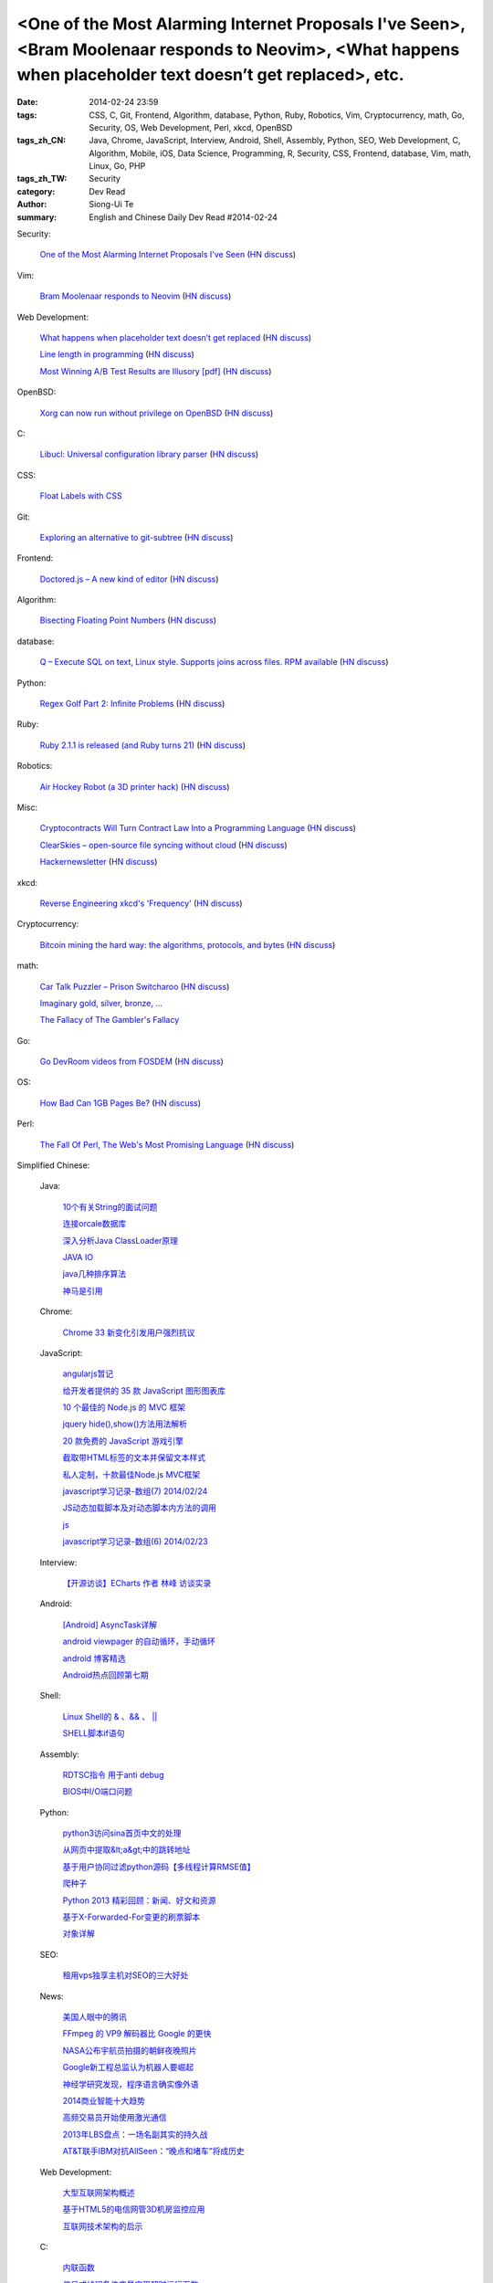 <One of the Most Alarming Internet Proposals I've Seen>, <Bram Moolenaar responds to Neovim>, <What happens when placeholder text doesn’t get replaced>, etc.
#############################################################################################################################################################

:date: 2014-02-24 23:59
:tags: CSS, C, Git, Frontend, Algorithm, database, Python, Ruby, Robotics, Vim, Cryptocurrency, math, Go, Security, OS, Web Development, Perl, xkcd, OpenBSD
:tags_zh_CN: Java, Chrome, JavaScript, Interview, Android, Shell, Assembly, Python, SEO, Web Development, C, Algorithm, Mobile, iOS, Data Science, Programming, R, Security, CSS, Frontend, database, Vim, math, Linux, Go, PHP
:tags_zh_TW: Security
:category: Dev Read
:author: Siong-Ui Te
:summary: English and Chinese Daily Dev Read #2014-02-24


Security:

  `One of the Most Alarming Internet Proposals I've Seen <http://lauren.vortex.com/archive/001076.html>`_
  (`HN discuss <https://news.ycombinator.com/item?id=7287702>`__)

Vim:

  `Bram Moolenaar responds to Neovim <https://groups.google.com/forum/m/#!topic/vim_dev/x0BF9Y0Uby8>`_
  (`HN discuss <https://news.ycombinator.com/item?id=7287668>`__)

Web Development:

  `What happens when placeholder text doesn’t get replaced <http://www.elezea.com/2014/02/lorem-ipsum-gone-wrong/>`_
  (`HN discuss <https://news.ycombinator.com/item?id=7290000>`__)

  `Line length in programming <http://ck.kennt-wayne.de/2014/feb/line-length-in-programming>`_
  (`HN discuss <https://news.ycombinator.com/item?id=7289967>`__)

  `Most Winning A/B Test Results are Illusory [pdf] <http://www.qubitproducts.com/sites/default/files/pdf/Plain%20whitepaper%20sans.pdf>`_
  (`HN discuss <https://news.ycombinator.com/item?id=7287665>`__)

OpenBSD:

  `Xorg can now run without privilege on OpenBSD <http://undeadly.org/cgi?action=article&sid=20140223112426>`_
  (`HN discuss <https://news.ycombinator.com/item?id=7287639>`__)

C:

  `Libucl: Universal configuration library parser <https://github.com/vstakhov/libucl>`_
  (`HN discuss <https://news.ycombinator.com/item?id=7289739>`__)

CSS:

  `Float Labels with CSS <http://css-tricks.com/float-labels-css/>`_

Git:

  `Exploring an alternative to git-subtree <http://www.mos6581.org/git_subtree_alternative>`_
  (`HN discuss <https://news.ycombinator.com/item?id=7286485>`__)

Frontend:

  `Doctored.js – A new kind of editor <http://holloway.co.nz/doctored/#>`_
  (`HN discuss <https://news.ycombinator.com/item?id=7288792>`__)

Algorithm:

  `Bisecting Floating Point Numbers <http://squishythinking.com/2014/02/22/bisecting-floats/>`_
  (`HN discuss <https://news.ycombinator.com/item?id=7286926>`__)

database:

  `Q – Execute SQL on text, Linux style. Supports joins across files. RPM available <http://github.com/harelba/q>`_
  (`HN discuss <https://news.ycombinator.com/item?id=7290655>`__)

Python:

  `Regex Golf Part 2: Infinite Problems <http://nbviewer.ipython.org/url/norvig.com/ipython/xkcd1313-part2.ipynb?create=1>`_
  (`HN discuss <https://news.ycombinator.com/item?id=7288191>`__)

Ruby:

  `Ruby 2.1.1 is released (and Ruby turns 21) <https://www.ruby-lang.org/en/news/2014/02/24/ruby-2-1-1-is-released/>`_
  (`HN discuss <https://news.ycombinator.com/item?id=7290676>`__)

Robotics:

  `Air Hockey Robot (a 3D printer hack) <http://cienciaycacharreo.blogspot.com.es/2014/02/new-project-air-hockey-robot-3d-printer.html>`_
  (`HN discuss <https://news.ycombinator.com/item?id=7286364>`__)

Misc:

  `Cryptocontracts Will Turn Contract Law Into a Programming Language <http://thoughtinfection.com/2014/02/22/we-are-becoming-programmable-society/>`_
  (`HN discuss <https://news.ycombinator.com/item?id=7287155>`__)

  `ClearSkies – open-source file syncing without cloud <https://github.com/jewel/clearskies>`_
  (`HN discuss <https://news.ycombinator.com/item?id=7289494>`__)

  `Hackernewsletter <http://www.hackernewsletter.com/>`_
  (`HN discuss <https://news.ycombinator.com/item?id=7289932>`__)

xkcd:

  `Reverse Engineering xkcd's 'Frequency' <http://notebooks.jsvine.com/reverse-engineering-xkcd-frequency/>`_
  (`HN discuss <https://news.ycombinator.com/item?id=7290868>`__)

Cryptocurrency:

  `Bitcoin mining the hard way: the algorithms, protocols, and bytes <http://www.righto.com/2014/02/bitcoin-mining-hard-way-algorithms.html>`_
  (`HN discuss <https://news.ycombinator.com/item?id=7287112>`__)

math:

  `Car Talk Puzzler – Prison Switcharoo <http://www.cartalk.com/content/prison-switcharoo-0?question>`_
  (`HN discuss <https://news.ycombinator.com/item?id=7286279>`__)

  `Imaginary gold, silver, bronze, … <http://www.johndcook.com/blog/2014/02/23/imaginary-gold-silver-bronze/>`_

  `The Fallacy of The Gambler's Fallacy <http://www.datagenetics.com/blog/february22014/>`_

Go:

  `Go DevRoom videos from FOSDEM <http://video.fosdem.org/2014/K4601/Sunday/>`_
  (`HN discuss <https://news.ycombinator.com/item?id=7287850>`__)

OS:

  `How Bad Can 1GB Pages Be? <http://www.pvk.ca/Blog/2014/02/18/how-bad-can-1gb-pages-be/>`_
  (`HN discuss <https://news.ycombinator.com/item?id=7286655>`__)

Perl:

  `The Fall Of Perl, The Web's Most Promising Language <http://www.fastcolabs.com/3026446/the-fall-of-perl-the-webs-most-promising-language>`_
  (`HN discuss <https://news.ycombinator.com/item?id=7288884>`__)



Simplified Chinese:

  Java:

    `10个有关String的面试问题  <http://my.oschina.net/u/1453975/blog/202552>`_

    `连接orcale数据库 <http://www.oschina.net/code/snippet_1439376_33539>`_

    `深入分析Java ClassLoader原理  <http://my.oschina.net/u/1455030/blog/202579>`_

    `JAVA IO <http://my.oschina.net/heatonn1/blog/202534>`_

    `java几种排序算法 <http://www.oschina.net/code/snippet_210108_33527>`_

    `神马是引用 <http://my.oschina.net/liangzhenghui/blog/202517>`_

  Chrome:

    `Chrome 33 新变化引发用户强烈抗议 <http://www.oschina.net/news/49129/chrome-33-changes>`_

  JavaScript:

    `angularjs暂记 <http://my.oschina.net/bigsloth/blog/202721>`_

    `给开发者提供的 35 款 JavaScript 图形图表库 <http://www.oschina.net/news/49138/javascript-chart-and-graph-libraries>`_

    `10 个最佳的 Node.js 的 MVC 框架 <http://www.oschina.net/news/49134/10-best-node-js-mvc-frameworks-for-javascript-developers>`_

    `jquery hide(),show()方法用法解析 <http://my.oschina.net/anny1987/blog/202747>`_

    `20 款免费的 JavaScript 游戏引擎 <http://blog.jobbole.com/60333/>`_

    `截取带HTML标签的文本并保留文本样式 <http://www.oschina.net/code/snippet_180633_33536>`_

    `私人定制，十款最佳Node.js MVC框架 <http://www.csdn.net/article/2014-02-24/2818519-node-js-mvc-frameworks-for-javascript-developers>`_

    `javascript学习记录-数组(7) 2014/02/24 <http://my.oschina.net/u/230064/blog/202669>`_

    `JS动态加载脚本及对动态脚本内方法的调用 <http://my.oschina.net/u/1162669/blog/202678>`_

    `js <http://my.oschina.net/u/1163434/blog/202752>`_

    `javascript学习记录-数组(6) 2014/02/23 <http://my.oschina.net/u/230064/blog/202512>`_

  Interview:

    `【开源访谈】ECharts 作者 林峰 访谈实录 <http://www.oschina.net/question/947559_144622>`_

  Android:

    `[Android] AsyncTask详解 <http://my.oschina.net/u/242041/blog/202740>`_

    `android viewpager 的自动循环，手动循环 <http://www.oschina.net/code/snippet_1393351_33528>`_

    `android 博客精选 <http://my.oschina.net/lirongwei/blog/202574>`_

    `Android热点回顾第七期 <http://blog.jobbole.com/59896/>`_

  Shell:

    `Linux Shell的 & 、&& 、 ||  <http://my.oschina.net/hanzhankang/blog/202754>`_

    `SHELL脚本if语句 <http://my.oschina.net/u/994235/blog/202750>`_

  Assembly:

    `RDTSC指令 用于anti debug <http://my.oschina.net/hsm/blog/202509>`_

    `BIOS中I/O端口问题 <http://www.oschina.net/question/1441205_144610>`_

  Python:

    `python3访问sina首页中文的处理 <http://www.oschina.net/code/snippet_1448389_33526>`_

    `从网页中提取&lt;a&gt;中的跳转地址 <http://www.oschina.net/code/snippet_1033376_33534>`_

    `基于用户协同过滤python源码【多线程计算RMSE值】 <http://my.oschina.net/u/1180306/blog/202547>`_

    `爬种子 <http://www.oschina.net/code/snippet_930383_33520>`_

    `Python 2013 精彩回顾：新闻、好文和资源 <http://blog.jobbole.com/59535/>`_

    `基于X-Forwarded-For变更的刷票脚本 <http://my.oschina.net/chinahermit/blog/202711>`_

    `对象详解 <http://my.oschina.net/coderinfo/blog/202665>`_

  SEO:

    `租用vps独享主机对SEO的三大好处 <http://my.oschina.net/u/1260928/blog/202558>`_

  News:

    `美国人眼中的腾讯 <http://www.csdn.net/article/2014-02-24/2818524-Internet-company-Tencent-WetChat-QQ-Weibo>`_

    `FFmpeg 的 VP9 解码器比 Google 的更快 <http://www.oschina.net/news/49131/the-worlds-fastest-vp9-decoder-ffvp9>`_

    `NASA公布宇航员拍摄的朝鲜夜晚照片 <http://solidot.org.feedsportal.com/c/33236/f/556826/s/377396a0/sc/43/l/0L0Ssolidot0Borg0Cstory0Dsid0F38456/story01.htm>`_

    `Google新工程总监认为机器人要崛起 <http://blog.jobbole.com/60417/>`_

    `神经学研究发现，程序语言确实像外语 <http://solidot.org.feedsportal.com/c/33236/f/556826/s/3775ef5e/sc/28/l/0L0Ssolidot0Borg0Cstory0Dsid0F38467/story01.htm>`_

    `2014商业智能十大趋势 <http://www.csdn.net/article/2014-02-24/2818508-Business-Intelligence>`_

    `高频交易员开始使用激光通信 <http://solidot.org.feedsportal.com/c/33236/f/556826/s/377348b9/sc/21/l/0L0Ssolidot0Borg0Cstory0Dsid0F38455/story01.htm>`_

    `2013年LBS盘点：一场名副其实的持久战 <http://www.infoq.com/cn/news/2014/02/china-lbs-review-2013?utm_campaign=infoq_content&utm_source=infoq&utm_medium=feed&utm_term=global>`_

    `AT&T联手IBM对抗AllSeen：“晚点和堵车”将成历史 <http://www.csdn.net/article/2014-02-19/2818468-Cloud-AT&T-IBM>`_

  Web Development:

    `大型互联网架构概述 <http://my.oschina.net/geecoodeer/blog/202693>`_

    `基于HTML5的电信网管3D机房监控应用 <http://blog.jobbole.com/60456/>`_

    `互联网技术架构的启示 <http://www.infoq.com/cn/news/2014/02/internet-architecture?utm_campaign=infoq_content&utm_source=infoq&utm_medium=feed&utm_term=global>`_

  C:

    `内联函数 <http://my.oschina.net/u/1455799/blog/202531>`_

    `信号或线程条件变量实现超时运行函数 <http://www.oschina.net/code/snippet_1160717_33516>`_

    `libevent 初始化与event_init <http://my.oschina.net/luckysym/blog/202513>`_

  Algorithm:

    `POJ 1979: Red and Black <http://my.oschina.net/Alexanderzhou/blog/202682>`_

  Mobile:

    `Firefox OS 夹缝中顽强发展 未来可期 <http://www.csdn.net/article/2014-02-24/2818522>`_

    `继 Tizen 后 Jolla 操作系统也准备做全球大生意 <http://www.oschina.net/news/49132/jolla-begin>`_

    `WP或将不再小众：微软与高通合作 共推WP一体化设计方案 <http://www.csdn.net/article/2014-02-24/2818521>`_

    `Mozilla计划向新兴市场发布25美元智能手机 <http://solidot.org.feedsportal.com/c/33236/f/556826/s/377348ba/sc/21/l/0L0Ssolidot0Borg0Cstory0Dsid0F38454/story01.htm>`_

  iOS:

    `不越狱也能玩 GBA 模拟器：GBA4iOS 2.0 <http://www.geekfan.net/6705/>`_

    `【未翻译】iOS 中使用 KIF 测试 UI <http://www.oschina.net/translate/ios-ui-testing-with-kif>`_

  Data Science:

    `【未翻译】Pinterest 采用 Redshift 实现强大的交互式数据分析 <http://www.oschina.net/translate/powering-interactive-data-analysis-by-redshift>`_

  Programming:

    `最大开源项目：玩游戏就能学会编程 <http://blog.jobbole.com/60389/>`_

    `项目信息追踪（Log） <http://my.oschina.net/u/1418722/blog/202557>`_

    `文学化编程 <http://yihui.name/cn/2014/01/literate-programming/>`_

    `Stack Overflow 公布 2013 年用户调查结果 <http://www.oschina.net/news/49130/stackoverflow-2013-user-survey>`_

    `用编程来玩的游戏 CodeCombat 已全面开源 <http://www.oschina.net/news/49100/coffeescript>`_

  R:

    `R语言 三种聚类 <http://my.oschina.net/u/1047640/blog/202714>`_

  Security:

    `苹果再爆安全漏洞 危及Keynote、Facetime、iMessage等软件 <http://www.csdn.net/article/2014-02-24/2818507>`_

    `gotofail：苹果 SSL/TLS 重大安全漏洞的细节 <http://blog.jobbole.com/60425/>`_

    `机场扫描 <http://yihui.name/cn/2014/02/tsa-screener/>`_

    `gotofail：苹果 SSL/TLS 重大安全漏洞的细节 <http://solidot.org.feedsportal.com/c/33236/f/556826/s/37734f51/sc/28/l/0L0Ssolidot0Borg0Cstory0Dsid0F38459/story01.htm>`__

    `WhatsApp爆安全漏洞，或被NSA利用 <http://pythoner.cn/home/blog/crypto-weaknesses-in-whatsapp-the-kind-of-stuff-the-nsa-would-love/>`_

    `由苹果的低级Bug想到的 <http://coolshell.cn/articles/11112.html>`_

    `黑哥谈应用安全：技术的进步就是为了解决矛盾 <http://www.infoq.com/cn/news/2014/02/superhei-on-security?utm_campaign=infoq_content&utm_source=infoq&utm_medium=feed&utm_term=global>`_

  CSS:

    `clearfix清除浮动进化史 <http://my.oschina.net/Jsiwa/blog/202514>`_

    `Bootstrap里的文件分别表示什么？都有什么用？ <http://my.oschina.net/u/1454488/blog/202524>`_

    `精通CSS滤镜（filter）（实例解析） <http://my.oschina.net/leftmouse/blog/202526>`_

  Frontend:

    `自动更新的网站版权的年份 <http://my.oschina.net/docin/blog/202746>`_

    `锚点定位被页面置顶元素遮挡-解决方案 <http://my.oschina.net/u/1447351/blog/202723>`_

    `Modernizr：HTML5和CSS3的开发利器 <http://my.oschina.net/u/867090/blog/202709>`_

    `Yahoo前端优化性能规则 <http://my.oschina.net/robin3d/blog/202581>`_

  database:

    `linux下c操作mysql之增删改查 <http://my.oschina.net/dlpinghailinfeng/blog/202697>`_

    `分页存储过程 <http://www.oschina.net/code/snippet_933757_33542>`_

    `wamp下，mysql默认字符集修改 <http://my.oschina.net/u/779261/blog/202536>`_

    `mysql主从复制原理介绍2 <http://my.oschina.net/zijian1315/blog/202599>`_

    `PostgreSQL的流复制工具pg_basebakup使用 <http://my.oschina.net/Kenyon/blog/202751>`_

    `【概念原理】四种SQL事务隔离级别和事务ACID特性 <http://my.oschina.net/feichexia/blog/202520>`_

    `浅谈mysql数据库设计性能提高的若干办法 <http://my.oschina.net/u/993130/blog/202753>`_

    `mysql中的LAST_INSERT_ID()分析 <http://my.oschina.net/shunshun/blog/202605>`_

    `分布式系统原理概述 <http://my.oschina.net/geecoodeer/blog/202561>`_

    `order by中处理null <http://my.oschina.net/u/554240/blog/202749>`_

  Misc:

    `如何进行流程管理 <http://my.oschina.net/u/1440330/blog/202585>`_

    `中华字经 <http://yihui.name/cn/2014/02/zhong-hua-zi-jing/>`_

    `连接互联网—碰到我16岁时创建已有15年之久的网站 <http://blog.jobbole.com/60181/>`_

    `计算机语言与人类语言 <http://yihui.name/cn/2014/01/comp-human-lang/>`_

    `7-2 xbmc --- plugin --- HDPfans <http://my.oschina.net/u/1441132/blog/202545>`_

    `初创公司CEO应知的公司文化和招聘知识 <http://blog.jobbole.com/60406/>`_

    `娇客 <http://yihui.name/cn/2014/01/joke/>`_

    `冷笑话三则 <http://yihui.name/cn/2014/02/three-cold-jokes/>`_

    `【未翻译】SoundCite —— 一个开源库用来将日志转成播客 <http://www.oschina.net/translate/an-open-source-library-for-turning-journalism-into-podcasts>`_

    `创业者自述：选择正确VC的7个关键点 <http://blog.jobbole.com/60467/>`_

  Vim:

    `Vim简明教程 <http://my.oschina.net/mosen/blog/202537>`_

  math:

    `数学公式 <http://my.oschina.net/kyeeliu/blog/202718>`_

    `电脑随机数是如何生成的？ <http://www.geekfan.net/6656/>`_

    `主观与频率学派 <http://yihui.name/cn/2014/01/subjective-frequentist/>`_

  Linux:

    `自学Linux命令的四种方法 <http://www.geekfan.net/6603/>`_

    `Linux ls -l的详细解释 <http://my.oschina.net/u/861562/blog/202518>`_

    `linux和windows引导分区的问问题 <http://linux.cn/thread/12368/1/1/>`_

    `关于 Apache 的 25 个初中级面试题 <http://www.oschina.net/translate/apache-interview-questions>`_

    `linux下如何关闭防火墙 <http://my.oschina.net/u/1433006/blog/202690>`_

    `关于 Apache 的 25 个初中级面试题 <http://blog.jobbole.com/60471/>`__

  Go:

    `golang tips <http://my.oschina.net/kuerant/blog/202703>`_

    `golang log <http://www.oschina.net/code/snippet_1253018_33543>`_

  PHP:

    `【每日一博】PHP: chr和pack、unpack那些事 <http://my.oschina.net/goal/blog/202378>`_

    `PHP目录 <http://my.oschina.net/bozhi/blog/202575>`_

    `php 普通错误和致命错误捕获及处理 <http://www.oschina.net/code/snippet_1178986_33522>`_

    `php数组去重 <http://www.oschina.net/code/snippet_204117_33533>`_



Traditional Chinese:

  News:

    `揭秘 DuckDuckGo ：Google 最渺小但最強悍的競爭對手 <http://www.inside.com.tw/2014/02/24/inside-duckduckgo-googles-tiniest-fiercest-competitor>`_

  Security:

    `Apple 的 SSL/TLS Bug… <http://www.icoding.co/2014/02/apple-%e7%9a%84-ssltls-bug?utm_source=rss&utm_medium=rss&utm_campaign=apple-%25e7%259a%2584-ssltls-bug>`_

